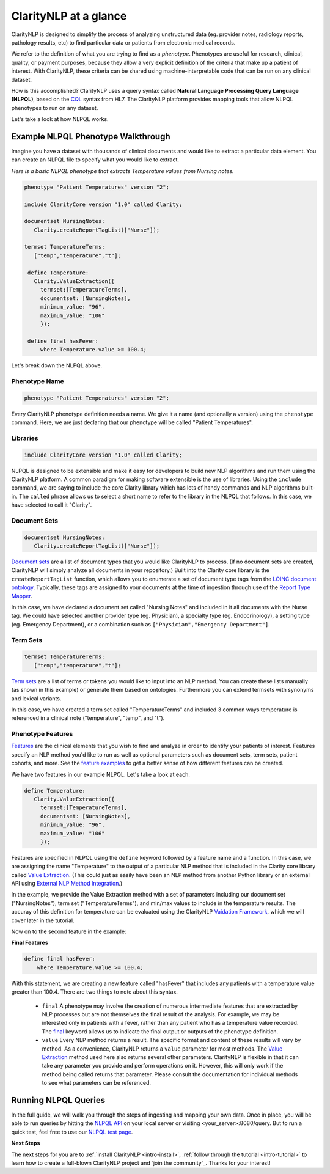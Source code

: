 .. _intro-overview:

======================
ClarityNLP at a glance
======================

ClarityNLP is designed to simplify the process of analyzing unstructured data (eg. provider notes, radiology reports, pathology results, etc) to find particular data or patients from electronic medical records.

We refer to the definition of what you are trying to find as a *phenotype*.  Phenotypes are useful for research, clinical, quality, or payment purposes, because they allow a very explicit definition of the criteria that make up a patient of interest.  With ClarityNLP, these criteria can be shared using machine-interpretable code that can be run on any clinical dataset.

How is this accomplished?  ClarityNLP uses a query syntax called **Natural Language Processing Query Language (NLPQL)**, based on the `CQL <http://www.hl7.org/implement/standards/product_brief.cfm?product_id=400>`_ syntax from HL7. The ClarityNLP platform provides mapping tools that allow NLPQL phenotypes to run on any dataset.

Let's take a look at how NLPQL works.

Example NLPQL Phenotype Walkthrough
===================================

Imagine you have a dataset with thousands of clinical documents and would like to extract a particular data element.  You can create an NLPQL file to specify what you would like to extract.

*Here is a basic NLPQL phenotype that extracts Temperature values from Nursing notes.*

.. code-block:: java

     phenotype "Patient Temperatures" version "2";

     include ClarityCore version "1.0" called Clarity;

     documentset NursingNotes:
        Clarity.createReportTagList(["Nurse"]);

     termset TemperatureTerms:
        ["temp","temperature","t"];

      define Temperature:
        Clarity.ValueExtraction({
          termset:[TemperatureTerms],
          documentset: [NursingNotes],
          minimum_value: "96",
          maximum_value: "106"
          });

      define final hasFever:
          where Temperature.value >= 100.4;

Let's break down the NLPQL above.

------------------
Phenotype Name
------------------

.. code-block:: java

     phenotype "Patient Temperatures" version "2";

Every ClarityNLP phenotype definition needs a name.  We give it a name (and optionally a version) using the ``phenotype`` command.  Here, we are just declaring that our phenotype will be called "Patient Temperatures".

--------------
Libraries
--------------

.. code-block:: java

     include ClarityCore version "1.0" called Clarity;

NLPQL is designed to be extensible and make it easy for developers to build new NLP algorithms and run them using the ClarityNLP platform. A common paradigm for making software extensible is the use of libraries.  Using the ``include`` command, we are saying to include the core Clarity library which has lots of handy commands and NLP algorithms built-in. The ``called`` phrase allows us to select a short name to refer to the library in the NLPQL that follows. In this case, we have selected to call it "Clarity".

------------------
Document Sets
------------------

.. code-block:: java

  documentset NursingNotes:
     Clarity.createReportTagList(["Nurse"]);

`Document sets <topics/document_sets>`_ are a list of document types that you would like ClarityNLP to process.  (If no document sets are created, ClarityNLP will simply analyze all documents in your repository.)  Built into the Clarity core library is the ``createReportTagList`` function, which allows you to enumerate a set of document type tags from the `LOINC document ontology <https://loinc.org/document-ontology/current-version/>`_.  Typically, these tags are assigned to your documents at the time of ingestion through use of the `Report Type Mapper <topics/report_type_mapper>`_.

In this case, we have declared a document set called "Nursing Notes" and included in it all documents with the Nurse tag.  We could have selected another provider type (eg. Physician), a specialty type (eg. Endocrinology), a setting type (eg. Emergency Department), or a combination such as ``["Physician","Emergency Department"]``.

------------------
Term Sets
------------------

.. code-block:: java

  termset TemperatureTerms:
     ["temp","temperature","t"];

`Term sets <topics/term_sets>`_ are a list of terms or tokens you would like to input into an NLP method.  You can create these lists manually (as shown in this example) or generate them based on ontologies.  Furthermore you can extend termsets with synonyms and lexical variants.

In this case, we have created a term set called "TemperatureTerms" and included 3 common ways temperature is  referenced in a clinical note ("temperature", "temp", and "t").

----------------------
Phenotype Features
----------------------

`Features <topics/features>`_ are the clinical elements that you wish to find and analyze in order to identify your patients of interest.  Features specify an NLP method you'd like to run as well as optional parameters such as document sets, term sets, patient cohorts, and more.  See the `feature examples <overview/examples>`_ to get a better sense of how different features can be created.

We have two features in our example NLPQL.  Let's take a look at each.

.. code-block:: java

  define Temperature:
     Clarity.ValueExtraction({
       termset:[TemperatureTerms],
       documentset: [NursingNotes],
       minimum_value: "96",
       maximum_value: "106"
       });

Features are specified in NLPQL using the ``define`` keyword followed by a feature name and a function.  In this case, we are assigning the name "Temperature" to the output of a particular NLP method that is included in the Clarity core library called `Value Extraction <http://clarity-nlp.readthedocs.io/en/latest/developer_guide/algorithms/value_extraction.html>`_.  (This could just as easily have been an NLP method from another Python library or an external API using `External NLP Method Integration <http://clarity-nlp.readthedocs.io/en/latest/developer_guide/custom/custom.html>`_.)

In the example, we provide the Value Extraction method with a set of parameters including our document set ("NursingNotes"), term set ("TemperatureTerms"), and min/max values to include in the temperature results. The accuray of this definition for temperature can be evaluated using the ClarityNLP `Vaidation Framework <validation/overview>`_, which we will cover later in the tutorial.

Now on to the second feature in the example:

**Final Features**

.. code-block:: java

  define final hasFever:
      where Temperature.value >= 100.4;

With this statement, we are creating a new feature called "hasFever" that includes any patients with a temperature value greater than 100.4.  There are two things to note about this syntax.

  - ``final`` A phenotype may involve the creation of numerous intermediate features that are extracted by NLP processes but are not themselves the final result of the analysis.  For example, we may be interested only in patients with a fever, rather than any patient who has a temperature value recorded.  The `final <topics/final>`_ keyword allows us to indicate the final output or outputs of the phenotype definition.
  - ``value`` Every NLP method returns a result.  The specific format and content of these results will vary by method. As a convenience, ClarityNLP returns a ``value`` parameter for most methods.  The `Value Extraction <http://clarity-nlp.readthedocs.io/en/latest/developer_guide/algorithms/value_extraction.html>`_ method used here also returns several other parameters.   ClarityNLP is flexible in that it can take any parameter you provide and perform operations on it.  However, this will only work if the method being called returns that parameter.  Please consult the documentation for individual methods to see what parameters can be referenced.

Running NLPQL Queries
=====================

In the full guide, we will walk you through the steps of ingesting and mapping your own data.  Once in place, you will be able to run queries by hitting the `NLPQL API <../apis/nlpql>`_ on your local server or visiting <your_server>:8080/query.  But to run a quick test, feel free to use our `NLPQL test page <https://nlpql.apps.hdap.gatech.edu/>`_.


**Next Steps**

The next steps for you are to :ref:`install ClarityNLP <intro-install>`,
:ref:`follow through the tutorial <intro-tutorial>` to learn how to create
a full-blown ClarityNLP project and `join the community`_. Thanks for your
interest!

.. _NLPQL Launcher: https://scrapy.org/community/
.. _NLPQL API: https://en.wikipedia.org/wiki/Web_scraping
